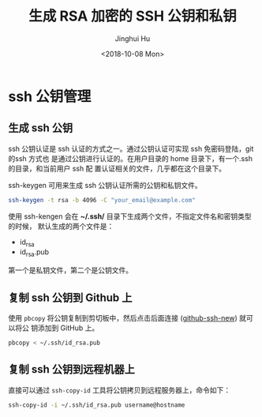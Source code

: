 #+TITLE: 生成 RSA 加密的 SSH 公钥和私钥
#+AUTHOR: Jinghui Hu
#+EMAIL: hujinghui@buaa.edu.cn
#+DATE: <2018-10-08 Mon>
#+TAGS: ssh git rsa


* ssh 公钥管理

** 生成 ssh 公钥

ssh 公钥认证是 ssh 认证的方式之一。通过公钥认证可实现 ssh 免密码登陆，git 的ssh 方式也
是通过公钥进行认证的。在用户目录的 home 目录下，有一个.ssh 的目录，和当前用户 ssh 配
置认证相关的文件，几乎都在这个目录下。

ssh-keygen 可用来生成 ssh 公钥认证所需的公钥和私钥文件。

#+BEGIN_SRC sh
  ssh-keygen -t rsa -b 4096 -C "your_email@example.com"
#+END_SRC

使用 ssh-kengen 会在 *~/.ssh/* 目录下生成两个文件，不指定文件名和密钥类型的时候，
默认生成的两个文件是：

- id_rsa
- id_rsa.pub

第一个是私钥文件，第二个是公钥文件。

[[file:../static/image/2018/10/sshkey-gen.gif]]

** 复制 ssh 公钥到 Github 上

使用 ~pbcopy~ 将公钥复制到剪切板中，然后点击后面连接 ([[https://github.com/settings/ssh/new][github-ssh-new]]) 就可以将公
钥添加到 GitHub 上。

#+BEGIN_SRC sh
  pbcopy < ~/.ssh/id_rsa.pub
#+END_SRC

** 复制 ssh 公钥到远程机器上

直接可以通过 ~ssh-copy-id~ 工具将公钥拷贝到远程服务器上，命令如下：

#+BEGIN_SRC sh
  ssh-copy-id -i ~/.ssh/id_rsa.pub username@hostname
#+END_SRC
